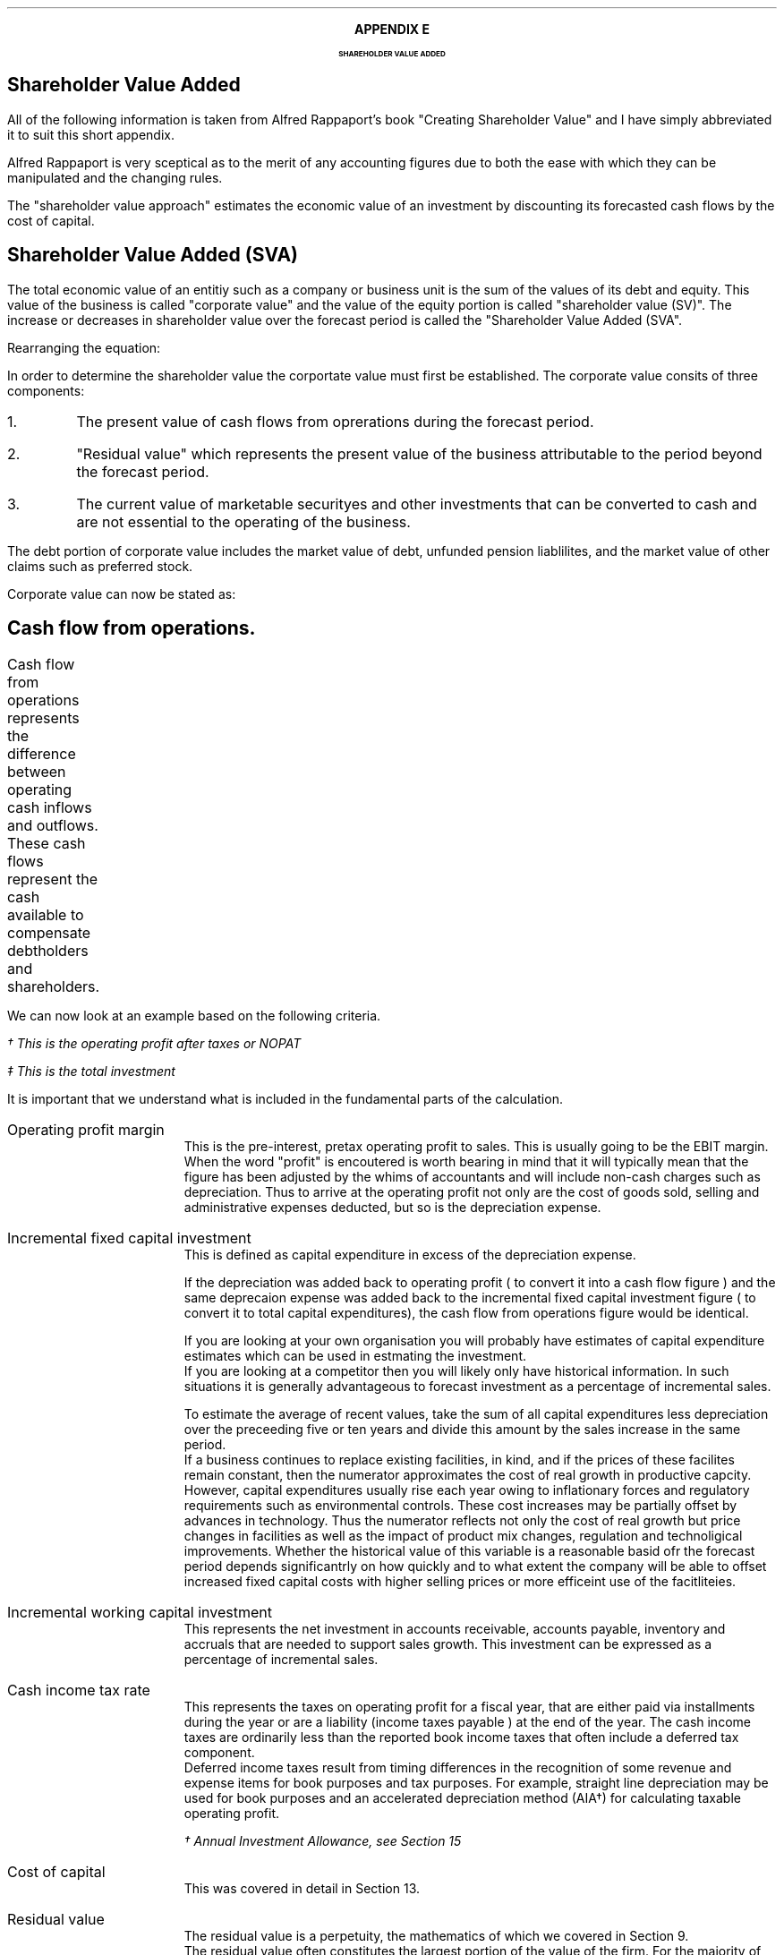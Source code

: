 .
.XS
APPENDIX E - Shareholder Value Added
.XE
.
.ce 100
\s+8\fBAPPENDIX E\s0\fP
.sp 20
.B
.LG
SHAREHOLDER VALUE ADDED
.R
.ce 0
.bp
.
.SH 1
Shareholder Value Added
.LP
All of the following information is taken from Alfred Rappaport's book
"Creating Shareholder Value" and I have simply abbreviated it to suit this
short appendix.
.LP
Alfred Rappaport is very sceptical as to the merit of any accounting figures
due to both the ease with which they can be manipulated and the changing rules.
.LP
The "shareholder value approach" estimates the economic value of an investment
by discounting its forecasted cash flows by the cost of capital.
.
.SH 2
Shareholder Value Added (SVA)
.LP
The total economic value of an entitiy such as a company or business unit is
the sum of the values of its debt and equity. This value of the business is
called "corporate value" and the value of the equity portion is called
"shareholder value (SV)". The increase or decreases in shareholder value over
the forecast period is called the "Shareholder Value Added (SVA".
.EQ I
"Corporate value" = Debt + "Shareholder value"
.EN
Rearranging the equation:
.EQ I
"Shareholder value" = "Corporate value" - Debt
.EN
In order to determine the shareholder value the corportate value must first be
established. The corporate value consits of three components:
.IP 1.
The present value of cash flows from oprerations during the forecast period.
.IP 2.
"Residual value" which represents the present value of the business
attributable to the period beyond the forecast period.
.IP 3.
The current value of marketable securityes and other investments that can be
converted to cash and are not essential to the operating of the business.
.LP
The debt portion of corporate value includes the market value of debt, unfunded
pension liablilites, and the market value of other claims such as preferred
stock.
.LP
Corporate value can now be stated as:
.EQ I
"Coporate value" lm
"Present value of cash flow from operations during forecast period"
.EN
.sp -0.7v
.EQ I
lineup { hphantom{=~}} +~
"Residual value"
.EN
.sp -0.7v
.EQ I
lineup { hphantom{=~}} +~
"Marketable securiteis"
.EN
.
.SH 2
Cash flow from operations.
.LP
Cash flow from operations represents the difference between operating cash
inflows and outflows. These cash flows represent the cash available to
compensate debtholders and shareholders.	
.EQ I
"Cash flow" lm "Cash inflow" - "cash outflow"
.EN
.sp -0.7v
.EQ I
lineup =~~
NOPAT - "incremental investment"
.EN
.EQ I
"Cash inflow" lineup =~~
( "sales in prior year" )
( 1 + "sales growth rate" )
("operating profit margin" )
(1 - "cash income tax rate" )
.EN
.sp -0.7v
.EQ I
"Cash outflow" lineup =~~
"change in sales" ("incremental fixed capital investment rate"
+ "incremental working capital investment rate" )
.EN
We can now look at an example based on the following criteria.
.TS
tab (#) center;
l r .
Sales in prior year#\[Po]3,360
Sales growth rate#19%
Operating profit margin#10%
Cash income tax rate#35%
Incremental fixed capital investment rate#15%
Incremental working capital investment rate#10%
.TE
.
.KS
.EQ I
"Cash inflow" lm
( 3,360 )
( 1 + 0.19 )
(0.10 )
(1 - 0.35 )
=~~
260\(dg
.EN
.FS
\(dg This is the operating profit after taxes or NOPAT
.FE
.EQ I
"Cash outflow" lm
(3,360 times 0.19) (0.15 + 0.10 )
=~~
160\(dd
.EN
.FS
\(dd This is the total investment
.FE
.EQ I
"Cash flow from operations"
lm
260 - 160
=~~
100
.EN
.KE
It is important that we understand what is included in the fundamental parts of
the calculation.
.sp 0.5v
.IP "Operating profit margin" 5
This is the pre-interest, pretax operating profit to sales. This is usually
going to be the EBIT margin. When the word "profit" is encoutered is worth
bearing in mind that it will typically mean that the figure has been adjusted
by the whims of accountants and will include non-cash charges such as
depreciation. Thus to arrive at the operating profit not only are the cost of
goods sold, selling and administrative expenses deducted, but so is the
depreciation expense. 
.IP "Incremental fixed capital investment" 5
This is defined as capital expenditure in excess of the depreciation expense.
.EQ I
"Incremental fixed capital investment" =~~
"capital expenditures - depreciation expenese"
.EN
If the depreciation was added back to operating profit ( to convert it into a
cash flow figure ) and the same deprecaion expense was added back to the
incremental fixed capital investment figure ( to convert it to total capital
expenditures), the cash flow from operations figure would be identical.
.TS
tab (#) center;
l r .
Operating profit#80
Depreciation#20
Total capex#30
.TE
.EQ I
"Cash flow from ops" sub cash lm 
left [ "Operating profit" + depreciation right ] - "total capex"
.EN
.sp -0.7v
.EQ I
lineup =~~
left [ 80 + 20 right ] - 30
.EN
.sp -0.7v
.EQ I
lineup =~~
70
.EN
.EQ I
"Cash flow from ops" sub profit lm 
"Operating profit" - left [ "total capex" - depreciation right ]
.EN
.sp -0.7v
.EQ I
lineup =~~
80 - left [ 30 - 20 right ] 
.EN
.sp -0.7v
.EQ I
lineup =~~
70
.EN
If you are looking at your own organisation you will probably have estimates of
capital expenditure estimates which can be used in estmating the investment.
.sp 0.5v
If you are looking at a competitor then you will likely only have historical
information. In such situations it is generally advantageous to forecast
investment as a percentage of incremental sales.
.EQ I
"Incremental fixed capital investment %" lm 
{ "capital expenditures" - depreciation } over "incremental sales"
times 100
.EN
.EQ I
lineup =~~
"incremental fixed capital investment" over "incremental sales"
times 100
.EN
To estimate the average of recent values, take the sum of all capital
expenditures less depreciation over the preceeding five or ten years and divide
this amount by the sales increase in the same period.
.sp 0.5v
If a business continues to replace existing facilities, in kind, and if the
prices of these facilites remain constant, then the numerator approximates the
cost of real growth in productive capcity.
.sp 0.5v
However, capital expenditures usually rise each year owing to inflationary
forces and regulatory requirements such as environmental controls. These cost
increases may be partially offset by advances in technology. Thus the numerator
reflects not only the cost of real growth but price changes in facilities as
well as the impact of product mix changes, regulation and technoligical
improvements. Whether the historical value of this variable is a reasonable
basid ofr the forecast period depends significantrly on how quickly and to what
extent the company will be able to offset increased fixed capital costs with
higher selling prices or more efficeint use of the facitliteies.
.
.IP "Incremental working capital investment" 5
This represents the net investment in accounts receivable, accounts payable,
inventory and accruals that are needed to support sales growth. This investment
can be expressed as a percentage of incremental sales.
.EQ I
"Incremental working capital rate %" =~~
"incremental working capital investment" over "incremental sales"
times 100
.EN
.IP "Cash income tax rate" 5
This represents the taxes on operating profit for a fiscal year, that are
either paid via installments during the year or are a liability (income taxes
payable ) at the end of the year. The cash income taxes are ordinarily less
than the reported book income taxes that often include a deferred tax
component.
.sp 0.5v
Deferred income taxes result from timing differences in the recognition of some
revenue and expense items for book purposes and tax purposes. For example,
straight line depreciation may be used for book purposes and an accelerated
depreciation method (AIA\(dg) for calculating taxable operating profit.
.FS
\(dg Annual Investment Allowance, see Section 15
.FE
.IP "Cost of capital" 5
This was covered in detail in Section 13.
.IP "Residual value" 5
The residual value is a perpetuity, the mathematics of which we covered in
Section 9.
.sp 0.5v
The residual value often constitutes the largest portion of the value of the
firm. For the majority of businesses only a small proportion of value can be
reassonalby attributed to the cashflow in the next 5 or ten years.
.sp 0.5v
If the expectation is to reduce investment in fixed capital and working capital
as a product or business comes to the end of its life the best estimate of the
residual value will be the liquidation value.
.sp 0.5v
Value creating strategies are those that produce excess returns over the cost
of capital. It is of course easier to talk about earning excess returns than it
is to achive such a result. Most companies operate in a highly competitive,
commodity-type industry and newer industries that initially enjoy excess
returns often attract capital which leasds to excess capacity, price
competition and finally lower returns for all participants in the industry.
.sp 0.5v
The perpetuity method of estimatiing the residual value is based on this
assumption that a company that is able to generate returns above the cost of
capital will eventually attract competitiors who will drive down returns to the
minimum acceptable rate or the cost of capital. Specifiically the perpetuity
method assumes that after the value growth duration of the forecast period the
business will earn, on average, the cost of capital on new investments. Another
way of expresssing this idea is to say that, after the forecast period, the new
investments made by the business will, on average, have a net present value of
zero. This means that once the return has been driven down to the cost of
capital future cash flows do not alter the value of the business.
.sp 0.5v
The present value of any perpetuity is simply the value of the expected annual
cash flow divided by the cost of capital:
.EQ I
"PV of a perpetuity" =~~
"annual cash flow" over "cost of capital"
.EN
Using the perpetuity calculation the residual value of a company before any
growth is:
.EQ I
"Current residual value" =~~
NOPAT sub { year 0 }
over
"cost of capital"
.EN
The present value of the residual, at the end of the forecast, period is the
NOPAT occuring in the year the forecast ends.
.EQ I
"PV of residual at forecast end " =~~
NOPAT sub { year n }
over
"cost of capital"
.EN
The residual value is the cash inflow before any investment. Since investment
beyong the forecast period will not increase the firm value when calculating
the residual value you need only allow for the investment required to
maintenane the existing assets. The NOPAT figure used to calculate the residual
contains the depreciation and therefore the perpetuity methode assumes that the
cost of maintaining the existing capacity is equal to this expense. If the
operating profit before depreciation is unusally low or high it may lead to
misleasding results. This is particularyly true of cyclical industries that
move from boom to bust. To compensate for the volatility of any industry it is
prudent to "normalise" the earnings over a number of years.

.SH 2
Shareholder Value Example
.LP
Consider a business with the following 5 year forecast:
.TS
tab (#) center;
l r .
Sales (last historical period)# \[Po] 100
Sales growth rate#10.5%
Operating profit margin#8.0%
Incremental fixed capital investment#24.0%
Incremental working capital investment#18.9%
Cash income tax rate#35.0%
Residual value income tax rate#35.0%
Cost of capital#10%
Marketable securities and investments#\[Po] 3 million
Marketable value of debt and other obligations#\[Po] 10 million
.TE
The values in the table are held constant over the 5 year time frame. To make
the equations easier to write I have included a legend below:
.sp 0.5
.mk
.ll 2.9i
.nf
.ta 0.2i
\fIs\fP	represents the sales in the last historical period.
\fIg\fP	represents the sales growth rate.
\fIn\fP	represents the number of the forecast period.
\fIM\fP	represents the operating profit margin.
.fi
.br
.rt
.in 3.3i
.ll 6.0i
.nf
.ta 0.2i
\fIf\fP	represents the incremental fixed capital.
\fIw\fP	represents the incremental working capital.
\fIt\fP	represents the tax rate.
\fIi\fP	represents the cost of capital or discount rate.
.fi
.br
.sp
.LP
The "cash inflow" equation that we previously defined can be modified to
include the forecast period. 
.EQ I
"Cash inflow or NOPAT" =~~
s left ( 1 + g right ) sup n  M left ( 1 - t right )
.EN
.sp -0.7v
.EQ I
"Cash outflow or Investment" =~~
sg left ( 1 + g right ) sup { n - 1 } 
left ( f + w right )
.EN
.EQ I
"Cash flow from operations" =~~
left [ s left ( 1 + g right ) sup n  M left ( 1 - t right ) right ]
-
left [ sg left ( 1 + g right ) sup { n - 1 } 
left ( f + w right ) right ]
.EN
.
.IP "Current corporate value " 5
The first step is to establish a corporate value before any incremental
investment is made in the business:
.EQ I
NOPAT sub { year 0 } lm 
s left ( 1 + g right ) sup n  M left ( 1 - t right )
.EN
As the current value is taken to be year 0, the factor #( 1 + g ) sup n #
becomes 1 and has no impact on the answer. Remember any value raised to the
power zero is equal to 1.
.EQ I
lineup =~~
100(1)(0.08)(1 - 0.35)
.EN
.sp -0.7v
.EQ I
lineup =~~
"5.20"
.EN
The residual value is calculated at the end of each year using the perpetuity
method.
.EQ I
"Residual value" sub { year 0 } lm
"cash flow before new investment" over "cost of capital"
=~~
{ NOPAT sub { year 0 } }  over "cost of capital"
=~~
5.20 over 0.1
=~~
52.0 
.EN
The corporate value can now be calculated. As we are calculating the corporate
value at year zero there is no forecast period. The corporate value is simply
the residual value and any marketable securities.  
.EQ I
"Corporate value" sub { year 0 } lm
"residual value" + "marketable securities" 
=~~
52 + 3
=~~
55
.EN
The shareholder value can now be calculated by removing any debt.
.EQ I
"Shareholder value" sub { year 0 } lm
55 - 10
=~~
45
.EN
.KS
.IP "Year 1" 5
We will now calculate year 1 using idividual equations:
.EQ I
"Cash inflow" sub { year 1 } =~~
s left ( 1 + g right ) sup n  M left ( 1 - t right )
=~~
100 left ( 1 + 0.105 right ) sup 1  ( 0.08 ) left ( 1 - 0.35 right )
=~~
5.746
.EN
.
.EQ I
"Cash outflow" sub { year 1 } =~~
sg left ( 1 + g right ) sup { n - 1 } 
left ( f + w right )
=~~
100(0.105) left ( 1 + 0.105 right ) sup { 1 - 1 } 
left ( 0.24 + 0.189 right )
=~~
4.5
.EN
.KE
.
.EQ I
"Cash from operations" sub { year 1 } =~~
"Cash inflow" sub { year 1 }
-
"Cash outflow" sub { year 1 }
=~~
5.746 - 4.50
=~~
1.246
.EN
.
.EQ I
"PV Cash from operations"^ sub { year 1 } =~~
1.246 over { ( 1 + i ) sup n }
=~~
1.246 over 1.10
=~~
1.13
.EN
.
.EQ I
"Residual value" sub { year 1 } =~~
{ NOPAT sub { year 1 } }  over "cost of capital"
=~~
5.746 over 0.1
=~~
57.46 
.EN
.
.EQ I
"PV Residual value"^ sub { year 1 } =~~
57.46 over { ( 1 + i ) sup n }
=~~
57.46 over 1.10
=~~
52.24
.EN
.IP "Year 2" 5
We will now consolidate the equations to limit the amount of calculations:
.EQ I
"PV Cash from operations" sub { year 2 }
.EN
.RS
.sp -0.5v
.EQ I
=~~
{ left [ s left ( 1 + g right ) sup n  M left ( 1 - t right ) right ]
-
left [ sg left ( 1 + g right ) sup { n - 1 } 
left ( f + w right )
right ] }
over 
{ ( 1 + i ) sup n }
=~~
{ 6.349 - 4.977 }
over 
1.21
=~~
{ 1.372 }
over 
1.21
=~~
1.134
.EN
.RE
.
.EQ I
"PV Residual value" sub { year 2 }
.EN
.RS
.sp -0.5v
.EQ I
=~~
{ s left ( 1 + g right ) sup n  M left ( 1 - t right ) }
over 
{ i ( 1 + i ) sup n }
=~~
{ 100 left ( 1 + 0.105 right ) sup 2  (0.08) left ( 1 - 0.35 right ) }
over 
{ 0.1 ( 1 + 0.1 ) sup 2 }
=~~
6.349 over { 0.1(1.21) }
=~~
52.47
.EN
.RE
.LP
Using the equations previously described we can build the table below:
.TS
tab (#) center;
c c c c c c c
c c c c c c c
c c c c c c c
c c c c c c c
n n n n n n n .
_
#####Cumulative PV#
###Cumulative#PV of#of cash flows#
#Cash#Present#PV of#Residual#+ PV residual#
Year#Flow#Value#Cash flows#Values#Values#SVA
_
0####52.00#52.00#
1#1.24#1.13#1.13#52.24#53.37#1.37
2#1.37#1.13#2.26#52.47#54.74#1.37
3#1.52#1.14#3.40#52.71#56.11#1.37
4#1.68#1.14#4.55#52.95#57.50#1.39
5#1.85#1.15#5.69#53.19#58.89#1.39
.sp 3p
.T&
r r s s s n c
c c c c c c c
r r s s s n c .
#Marketable securities and investments#3.00#
#####_##
#Corporate value#61.89#
#Market vlaue of debt#(10.00)#
.T&
c c c c c c c
r r s s s n c .
#####_##
#Shareholder value#51.89#
_
.T&
l s c c c l n .
Total SVA#####6.89
_
.TE
The SVA is found by establishing the "cumulative PV of cash flows plus the PV
of the residual value" in each year. To establish the SVA in year 1 the
cummulative PV from year 0 would be subtracted, the differevnce between the two
values is the SVA in year 1. In this instance to calculate the SVA in year 1:
#53.37 - 52.00 = 1.37#
The total SVA can be computed in a number of ways:
.IP \(bu
It is the sum of the column on the far right of the table.
.IP \(bu
It is the difference between the corporate value in year zero and the corporate
value at the end of the forecast period, which is year 5, and is therefore
#61.89 - 55.00 = 6.89#
.IP \(bu
It is the difference between the shareholder value in year zero and the
shareholder value at the end of the forecast period, which is year 5, and is
therefore #51.89 - 45.00 = 6.89#
.IP \(bu
It is the difference between the residual value at year zero and the sum of the
cumulative PV of the cashflows and the residual value at the end of the
forecast period, and it therefore #58.69 - 52.00 = 6.89#
.LP
The toal SVA can also be calculated by making use of geometric gradient present
worth equation from Section 11.7. The present value of total cash inflows over
the forecast period can be represented by the series below:
.EQ I
{ sM(1-t)(1+g) sup 1 }
over
{ (1 + i) sup 1 }
+
{ sM(1-t)(1+g) sup 2 }
over
{ (1 + i) sup 2 }
+
{ sM(1-t)(1+g) sup 3 }
over
{ (1 + i) sup 3 }
+
{ sM(1-t)(1+g) sup 4 }
over
{ (1 + i) sup 4 }
+
{ sM(1-t)(1+g) sup 5 }
over
{ (1 + i) sup 5 }
.EN
This can be factored:
.EQ I
sM(1-t)
left [ 
{ (1+g) sup 1 }
over
{ (1 + i) sup 1 }
+
{ (1+g) sup 2 }
over
{ (1 + i) sup 2 }
+
{ (1+g) sup 3 }
over
{ (1 + i) sup 3 }
+
{ (1+g) sup 4 }
over
{ (1 + i) sup 4 }
+
{ (1+g) sup 5 }
over
{ (1 + i) sup 5 }
right ]
.EN
If you refer back to section 6.1 for growing ordinary annuities you will see
that the series above differs in that the growth starts at time period 1. To
allow for this we can add an extra growth period #( 1 + g )# outside the
bracket. Using the engineneering economics equation from Section 11.7 we can
now write the series as:
.EQ I
"PV of total cash inflows during forecast period"
.EN
.RS
.sp -0.5v
.EQ I
lm
sM(1-t)(1 + g)^(P/A, g%, i%, n)
.EN
.sp -0.5v
.EQ I
lineup =~~
100(0.08)(1 - 0.35)(1 + 0.105) nggpw(0.105, 0.1, 5)
.EN
.sp -0.5v
.EQ I
lineup =~~
5.746 times 4.587
.EN
.sp -0.7v
.EQ I
lineup =~~
26.357
.EN
.RE
The present value of total cash outflows during the forecast period can be
represented by the following series:
.EQ I
{ sg(f + w ) }
over
{ (1 + i) sup 1 }
+
{ sg (f + w )( 1 + g ) sup 1 }
over
{ (1 + i) sup 2 }
+
{ sg (f + w )( 1 + g ) sup 2 }
over
{ (1 + i) sup 3 }
+
{ sg (f + w )( 1 + g ) sup 3 }
over
{ (1 + i) sup 4 }
+
{ sg (f + w )( 1 + g ) sup 4 }
over
{ (1 + i) sup 5 }
.EN
This can be factored:
.EQ I
sg( f + w )
left [ 
1 
over
{ (1 + i) sup 1 }
+
{ (1+g) sup 1 }
over
{ (1 + i) sup 2 }
+
{ (1+g) sup 2 }
over
{ (1 + i) sup 3 }
+
{ (1+g) sup 3 }
over
{ (1 + i) sup 4 }
+
{ (1+g) sup 4 }
over
{ (1 + i) sup 5 }
right ]
.EN
If you refer back to section 6.1 for growing ordinary annuities you will see
that the series above is the same. Using the engineneering economics equation
from Section 11.7 we can now write the series as:
.EQ I
"PV of total cash out flows in forecast period"
.EN
.RS
.sp -0.5v
.EQ I
lm
sg( f + w ) ^(P/A, g%, i%, n)
.EN
.sp -0.5v
.EQ I
lineup =~~
100(0.105)(0.24 + 0.189) nggpw(0.105, 0.1, 5)
.EN
.sp -0.5v
.EQ I
lineup =~~
4.505 times 4.587
.EN
.sp -0.7v
.EQ I
lineup =~~
20.662
.EN
.RE
The present value of the cash flow from operations during the forecast period
is the appropriate cash inflows - cash outflows.
.EQ I
"PV of total cash from operations" 
.EN
.RS
.sp -0.7v
.EQ I
lm
"PV of total cash inflows" - "PV of total cash outflows"
.EN
.sp -0.7v
.EQ I
lineup =~~
26.357 - 20.662
.EN
.sp -0.7v
.EQ I
lineup =~~
5.697
.EN
.RE
The value 5.697 can be found in the table as the "cumulative present value of
cash flows" in year 5.
.LP
If you did not wish to see the cash inflows and cash outflows seperately you
can consolidate the two equations.
.EQ I
"Cumulative PV of cash flows"
.EN
.RS
.sp -0.7v
.EQ I
lm
sM(1-t)(1 + g)^(P/A, g%, i%, n)
-
sg( f + w ) ^(P/A, g%, i%, n)
.EN
.sp -0.7v
.EQ I
lineup =~~
s left [ M(1-t)(1 + g) - g( f + w ) right ] ^(P/A, 10.5%, 10%, 5)
.EN
.sp -0.5v
.EQ I
lineup =~~
100 left [ (0.08)(1 - 0.35)(1 + 0.105) - (0.105)(0.24 + 0.189) right ]
nggpw(0.105, 0.1, 5)
.EN
.sp -0.7v
.EQ I
lineup =~~
100 left [ 0.05746 - 0.04505 right ] times 4.587
.EN
.sp -0.7v
.EQ I
lineup =~~
5.69
.EN
.RE
.
.EQ I
"PV Residual value" sub { year 5 }
.EN
.RS
.sp -0.7v
.EQ I
=~~
{ s left ( 1 + g right ) sup n  M left ( 1 - t right ) }
over 
{ i ( 1 + i ) sup n }
=~~
{ 100 left ( 1 + 0.105 right ) sup 5  (0.08) left ( 1 - 0.35 right ) }
over 
{ 0.1 ( 1 + 0.1 ) sup 5 }
=~~
8.567 over { 0.1(1.61) }
=~~
53.19
.EN
.RE
.
.EQ I
"Coporate value" sub { year 5 }
.EN
.RS
.sp -0.7v
.EQ I
lm
"present value of cash flow from operations during forecast period"
.EN
.sp -0.7v
.EQ I
lineup { hphantom{=~}} +~
"residual value" +  "marketable securiteis"
.EN
.EQ I
lineup =~~
5.69 + 53.19 + 3
=~~
61.88
.EN
.RE
.
.EQ I
"Shareholder value" sub { year 5 }
.EN
.RS
.sp -0.7v
.EQ I
=~~
"corporate value" - debt
=~~
61.88 - 10
=~~
51.88
.EN
.RE
.
.EQ I
"Total SVA"
.EN
.RS
.sp -0.7v
.EQ I
=~~
"SV at end of the forecast period" - "starting SV"
=~~
51.88 - 45
=~~
6.88
.EN
.RE
.
.SH 2
Threshold Margin
.LP
If we redo the example but use an operating margin "#M#" of 6% we can examine
the impact on the SVA.
.LP
.sp 2
SV at year 0
.EQ I
NOPAT sub { year 0 }
.EN
.RS
.sp -0.7v
.EQ I
=~~ 
s left ( 1 + g right ) sup n  M left ( 1 - t right )
=~~
100(1)(0.06)(1 - 0.35)
=~~
"3.90"
.EN
.RE
.
.EQ I
"Residual value" sub { year 0 }
.EN
.RS
.sp -0.7v
.EQ I
=~~
"cash flow before new investment" over "cost of capital"
=~~
3.90 over 0.1
=~~
39.0 
.EN
.RE
.
.EQ I
"Corporate value" sub { year 0 }
.EN
.RS
.sp -0.7v
.EQ I
=~~
"residual value" + "marketable securities" 
=~~
39 + 3
=~~
42
.EN
.RE
.
.EQ I
"Shareholder value" sub { year 0 }
.EN
.RS
.sp -0.7v
.EQ I
=~~
"corporate value" - debt
=~~
42 - 10
=~~
32
.EN
.RE
.
.sp 2
.KS
Total SVA at forecast end, year 5
.EQ I
"Cumulative PV of cash flows" sub { year 5 }
.EN
.RS
.sp -0.7v
.EQ I
=~~
s left [ M(1-t)(1 + g) - g( f + w ) right ] ^(P/A, g%, i%, n)
.EN
.sp -0.5v
.EQ I
=~~
100 left [ (0.06)(1 - 0.35)(1 + 0.105) - (0.105)(0.24 + 0.189) right ]
nggpw(0.105, 0.1, 5)
.EN
.sp -0.7v
.EQ I
lineup =~~
100 left [ 0.04310 - 0.04505 right ] times 4.587
.EN
.sp -0.7v
.EQ I
lineup =~~
-0.89
.EN
.RE
.KE
.
.EQ I
"PV Residual value" sub { year 5 }
.EN
.RS
.sp -0.7v
.EQ I
=~~
{ s left ( 1 + g right ) sup n  M left ( 1 - t right ) }
over 
{ i ( 1 + i ) sup n }
=~~
{ 100 left ( 1 + 0.105 right ) sup 5  (0.06) left ( 1 - 0.35 right ) }
over 
{ 0.1 ( 1 + 0.1 ) sup 5 }
=~~
6.425 over { 0.1(1.61051) }
=~~
39.89
.EN
.RE
.
.EQ I
"Coporate value" sub { year 5 }
.EN
.RS
.sp -0.7v
.EQ I
lm
"Present value of cash flow from operations during forecast period"
.EN
.sp -0.7v
.EQ I
lineup { hphantom{=~}} +~
"Residual value"
+
"Marketable securiteis"
.EN
.sp -0.7v
.EQ I
lineup =~~
-0.89 + 39.89 + 3
.EN
.sp -0.7v
.EQ I
lineup =~~
42.00
.EN
.RE
.
.EQ I
"Shareholder value" sub { year 5 }
.EN
.RS
.sp -0.7v
.EQ I
lineup =~~
"Corporate value" - debt
=~~
42.00 - 10
=~~
32.00
.EN
.RE
.
.EQ I
"Total SVA" sub { year 5 }
.EN
.RS
.sp -0.7v
.EQ I
=~~
"SV at end of the forecast period" - "starting SV"
=~~
32.00 - 32
=~~
0.00
.EN
.RE
.
You can of course calculate the SVA for each individual year as previously
discussed and construct the table below:
.TS
tab (#) center;
c c c c c c c
c c c c c c c
c c c c c c c
c c c c c c c
n n n n n n n .
_
#####Cumulative PV#
###Cumulative#PV of#of cash flows#
#Cash#Present#PV of#Residual#+ PV residual#
Year#Flow#Value#Cash flows#Values#Values#SVA
_
0####39.00#39.00#
1#(0.20)#(0.18)#(0.18)#39.18#39.00#0
2#(0.22)#(0.18)#(0.36)#39.36#39.00#0
3#(0.24)#(0.18)#(0.53)#39.53#39.00#0
4#(0.26)#(0.18)#(0.73)#39.71#39.00#0
5#(0.29)#(0.18)#(0.89)#39.89#39.00#0
.sp 3p
.T&
r r s s s n c
c c c c c c c
r r s s s n c .
#Marketable securities and investments#3.00#
#####_##
#Corporate value#42.00#
#Market vlaue of debt#(10.00)#
.T&
c c c c c c c
r r s s s n c .
#####_##
#Shareholder value#32.00#
_
.T&
l s c c c l n .
Total SVA#####0.00
_
.TE
The 6% operating profit margin is the "threshold margin" of the business. The
threshold margin represents the minimum operating profit margin a business
needs to attain, in any period, in order to maintain shareholder value in the
same period. Threshold margin is a "value orientated break-even", it represnets
the opertating profit margin at which the business will earn exactly its cost
of capital. The threshold margin concept can be expressed in two ways:
.IP 1.
The margin required on incremental sales - incremental threshold margin, which
we will represent with: "#m sub it#".
.IP 2.
The margin required on total sales - threshold margin, which we will represent
with: "#m sub t#"
.LP
.KS
The change in shareholder value can be expressed as:
.EQ I
\[*D]^ SV lm
"PV of incremental cash flow before new investment"
-
"PV of investment in fixed and working capital"
.EN
.sp -0.5v
.EQ I
lineup =~~
{ sgM(1 - t) }
over i
- 
{ sg( f + w ) }
over 
{ ( 1 + i ) }
.EN
.KE
We will now explain the terms of the equation:
.sp
.mk
.ll 0.8i
.sp 0.5v
# { sgM(1 - t) } over i #
.br
.rt
.in 0.9i
.ll 6i
The first term on the left-hand side of the equation represnets the present
value of the firms incremental cash inflows, which are assumed to begin at the
end of the first period and continue into perpetuity.
.nf
.in
.sp 0.5v
.mk
.ll 0.8i
.sp 0.5v
# { sg( f + w ) } over { ( 1 + i ) } #
.br
.rt
.fi
.in 0.9i
.ll 6i
The second term on the right-hand side of the equation represnets the present
value of the investment necessay to generate the incremental cash flows. The
investment is also assumed to take place at the end of the period. 
.LP
The incremental threshold margin "#m sub it#" is the operating profit margin
"#M#" that equates to the present value of cash inflows being equal to the
present value of cash outflows.
.LP
The incremental threshold margin can be found by setting the cash inflows as
represented by # { sgM(1 - t) } over i # equal to the cash outflows as
represneted by # { sg( f + w ) } over { ( 1 + i ) } # and resolving for "#M#"
which is the breakeven or "#m sub it#".
.EQ I
{ sgM(1 - t) }
over i
=~~
{ sg( f + w ) }
over 
{ ( 1 + i ) }
.EN
When the question has been rearragned for "#m sub it#" it can be written as:
.EQ I
m sub it ~=~~
{ { sg( f + w ) }
over 
{ ( 1 + i ) } }
over
{ { sg(1 - t) }
over i }
~=~~
{ sg( f + w ) }
over 
{ ( 1 + i ) }
times
i over
{ sg(1 - t) }
~=~~
{ i( f + w ) }
over 
{ ( 1 + i ) (1 - t) }
.EN
In words the equation would state: 
.EQ I
m sub it ~=~~
{"(cost of capital)" times "(Incremental fixed + working capital investment rate)"}
over
{ "(1 + cost of capital)" times "(1 - income tax rate)" }
.EN
If we return to our original scenario which is based on the following
parameters:
.sp 0.5
.mk
.ll 2.9i
.nf
.ta 0.2i
\fIi\fP	represents the cost of capital - 10%.
\fIt\fP	represents the tax rate - 35%.
.fi
.br
.rt
.in 3.3i
.ll 6.0i
.nf
.ta 0.2i
\fIf\fP	represents the incremental fixed capital - 24%.
\fIw\fP	represents the incremental working capital 18.9%.
.fi
.br
.LP
We can now calculate the incremental threshold margin:
.EQ I
m sub it ~=~~
{ i( f + w ) }
over 
{ ( 1 + i ) (1 - t) }
~=~~
{ 0.1( 0.24 + 0.189 ) }
over 
{ ( 1 + 0.1 ) (1 - 0.35) }
~=~~
6%
.EN
While the incremental threshold margin is the "breakeven" profit margin on
incremental sales only, the threshold margin is equal to the "breakeven"
operating profit margin on total sales in any period. The threshold margin is
calculated as follows:
.EQ I
"Threshold margin" =~~
{ "(Prior period operating profit)"
+
"(Incremental threshold margin)"
"(Incremental sales)" }
over
{ "Prior period sales" + "incremenatl sales" } 
.EN
Using the same example:
.EQ I
m sub t ~=~~
{ 6 + (6%)(10.5%) }
over
{ 100 + 10.5 }
~=~~
6%
.EN
The threshold margin increases as the cost of capital and incremental
investment requirements increase. This is to be expected as more risky and
capital intensive business will need to achieve higher operating profit margins
before they can expect to create value.
.LP
It is important to comprehend that \fBwhen a business is operating at the the
threshold margin sales growth does not create value\fP. If we return to the
last table the increased sales growth will result an increased negative cash
flow offset by a rising ridual value, the net result will always be zero SVA.
.LP
The SVA is determinded by the product of three fractors:
.IP 1.
Sales growth
.IP 2.
The incremental threshold spread: this is the operating profit margin on
incremental sales less the incremental threshold margin. #M - m sub it #
.IP 3.
The duration over which the threshold spread is expected to be positive, this
is often called the value growth duration.
.
.SH 3
SVA
.LP
If we return to the equation for the change in SV:
.EQ I
\[*D]^ SV lm
{ sgm(1 - t) }
over i
- 
{ sg( f + w ) }
over 
{ ( 1 + i ) }
.EN
The above equation represents the change from year 0 to year 1. The change in
year 2 can be repsented by the equation below:
.EQ I
\[*D]^ SV sub { year 2 } lineup =~~
{ sg(1 + g)M(1 - t) }
over { i ( 1 + i ) }
- 
{ sg(1 + g )( f + w ) }
over 
{ ( 1 + i ) }
.EN
This leads us to constructing the following equation for the SVA in any year:
.EQ I
SVA sub { year n } lineup =~~
{ sg(1 + g) sup { n - 1 }M(1 - t) }
over { i ( 1 + i ) sup { n - 1 } }
- 
{ sg(1 + g ) sup { n - 1 }( f + w ) }
over 
{ ( 1 + i ) sup n }
.EN
The above equation can be simplified by first  multiplying the left side by # ( 1 + i
)# to remove the # n - 1# in the denominator to give:
.EQ I
lineup =~~
{ sg(1 + g) sup { n - 1 }M(1 - t)( 1 + i ) }
over { i ( 1 + i ) sup n }
- 
{ sg(1 + g ) sup { n - 1 }( f + w ) }
over 
{ ( 1 + i ) sup n }
.EN
Next the terms can by placed over the LCD of #i(1 + i ) sup n#
.EQ I
lineup =~~
{
left [  sg(1 + g) sup { n - 1 }M(1 - t)( 1 + i ) right ] 
- 
left [  sgi(1 + g ) sup { n - 1 }( f + w ) right ] 
}
over 
{ i( 1 + i ) sup n }
.EN
Finaly the equation can be factored:
.EQ I
SVA sub { year n } lineup =~~
{
sg(1 + g) sup { n - 1 }
left [
left ( M(1 - t)( 1 + i ) right )
- 
left ( i( f + w ) right )
right ]
}
over 
{ i( 1 + i ) sup n }
.EN
The SVA can also be calculated by making use of the incremental threshold
margin. If we return to the unfactored form of the equation for SVA in any
year: 
.EQ I
SVA sub { year n } lineup =~~
{ sg(1 + g) sup { n - 1 }M(1 - t) }
over { i ( 1 + i ) sup { n - 1 } }
- 
{ sg(1 + g ) sup { n - 1 }( f + w ) }
over 
{ ( 1 + i ) sup n }
.EN
We have previosuly established that the left side of the equation is the
present value of the incremental cash inflows and the right side of the
equation the investment required to generate the cash inflows.
.LP
We have also established that if we set the two terms equal to each other we
can establish the incremental threshold margin, which is the breakeven point
given the cost of capital and fixed and working capital investment rates.
.LP
This means at rates upto the incremental threshold margin no value is created
because the right side of the equation is larger than the left. At the
incremental threshold margin the left side and the right side of the equation
are equal. At rates above the incremental threshold margin the cost of capital
has been covered and exess cash flow starts to contribute towards the SVA.
Section 14.6 might help to clarrify this point if the logic is not clear.
.LP
If we subtract the incremental threshold margin "#m sub it#" from the operating
margin "#M#" we will be operating at a rate above the cost of the capital and
can therefore disregard the right term of the equation. 
.EQ I
SVA sub { year n } ~=~~
{ sg(1 + g) sup { n - 1 }(M - m sub it )(1 - t) }
over { i ( 1 + i ) sup { n - 1 } }
.EN
.KS
If you prefer the eqaution can be stated in words:
.EQ I
SVA =~~
{ ("incremental sales in period n")
("incremental threshold spread in period n") 
("1 - tax rate") }
over
{ ("cost of capital") (1 + "cost of capital") sup "n -1"}
.EN
.KE
\fI#sg(1 + g) sup { n - 1 }#\fP	represents the incremental sales in period #n#
.br
\fI#M - m sub it#\fP	represents the incremental threshold spread in period #n#
.LP
We will now use the two equations to show that they both generate the same
result:
.sp 0.5
.mk
.ll 2.9i
.nf
.ta 0.2i
.ta 0.2i
\fIs\fP	represents the sales - 100M
\fIg\fP	represents the sales growth rate - 10.5%
\fIM\fP	represents the operating margin - 8%.
\fI#m sub it#\fP	represents the incremental threshold margin - 6%.
\fIn\fP	represents the year - 5.
.fi
.br
.rt
.in 3.3i
.ll 6.0i
.nf
.ta 0.2i
\fIt\fP	represents the tax rate - 35%.
\fIi\fP	represents the cost of capital - 10%.
\fIf\fP	represents the incremental fixed capital - 24%.
\fIw\fP	represents the incremental working capital 18.9%.
.fi
.br
.sp
.LP
SVA calculated using the operating margin "#M#":
.EQ I
SVA sub { year 5 } lm 
{
sg(1 + g) sup { n - 1 }
left [
left ( M(1 - t)( 1 + i ) right )
- 
left ( i( f + w ) right )
right ]
}
over 
{ i( 1 + i ) sup n }
.EN
.sp -0.5v
.EQ I
lineup =~~
{
100(0.105)(1 + 0.105) sup { 5 - 1 }
left [
left ( 0.08(1 - 0.35)( 1 + 0.1 ) right )
- 
left ( 0.1( 0.24 + 0.189 ) right )
right ]
}
over 
{ 0.1( 1 + 0.1 ) sup 5 }
.EN
.sp -0.5v
.EQ I
lineup =~~
{15.654(0.0572 - 0.0429)}
over
0.1611
.EN
.sp -0.5v
.EQ I
lineup =~~
1.39
.EN
SVA calculated using the incremental threshold margin "#m sub it#":
.EQ I
SVA sub { year 5 } lineup =~~
{ sg(1 + g) sup { n - 1 }(M - m sub it )(1 - t) }
over { i ( 1 + i ) sup { n - 1 } }
.EN
.sp -0.5v
.EQ I
lineup =~~
{ 100(0.105)(1 + 0.105) sup { 5 - 1 }(0.08 - 0.06 )(1 - 0.35) }
over { 0.1 ( 1 + 0.1 ) sup { 5 - 1 } }
.EN
.sp -0.5v
.EQ I
lineup =~~
0.2035
over
0.1464
.EN
.sp -0.5v
.EQ I
lineup =~~
1.39
.EN
A table can also be constructed to calculate the SVA:
.TS
tab (#) center;
l cp-3 s s s s s s
cp-2 cp-2 cp-2 cp-2 cp-2 cp-2 cp-2 cp-2
cp-2 cp-2 cp-2 cp-2 cp-2 cp-2 cp-2 cp-2
l n n n n n n n .
#YEARS
#_#_#_#_#_#_#_#
#0#1#2#3#4#5#TOTAL
_
Sales#100.00#110.50#122.10#134.92#149.09#164.74
Incremental Sales##10.50#11.60#12.82#14.17#15.65
Income Tax Rate%##0.35#0.35#0.35#0.35#0.35
Icremental Threshold Spread%##0.02#0.02#0.02#0.02#0.02
_
SVA##1.37#1.37#1.38#1.38#1.39#6.89
_
.TE
It is of course possible to calculate the total SVA over the forecast period
using our knowldege of series. The SVA over the forecast period can be
represented by the following series:
.EQ I
{ sg(M - m sub it )(1 - t) }
over i
~~~+~~~
{ sg(1 + g) (M - m sub it )(1 - t) }
over { i ( 1 + i ) }
~~~+~~~
{ sg(1 + g) sup 2 (M - m sub it )(1 - t) }
over { i ( 1 + i sub 2 }
~~~+~~~
...
.EN
This series has the factored form:
.EQ I
{ sg(M - m sub it )(1 - t) }
over i
left [
1 
~~~+~~~
{ 1 + g }
over 
{ 1 + i }
~~~+~~~
{ ( 1 + g ) sup 2 }
over 
{ ( 1 + i ) sup 2 }
~~~+~~~
...
right ]
.EN
.KS
If you refer to section 6.1 you will see that the series above differs from the
PV of growing ordinary annuity in that this series starts the compounding in
period 2 not period 1. To compensate for this the factor outside the bracket is
increased by #(1 + i)# to give:
.EQ I
{ sg(M - m sub it )(1 - t)(1 + i)}
over i
.EN
.KE
This can now be combined with the formula for the geometric gradient present
worth to give:
.EQ I
{ sg(M - m sub it )(1 - t)(1 + i)}
over i
(P/A, g, i%, n)
.EN
We will now check the equation gives the right result:
.EQ  I
"Total SVA" lm 
{ sg(M - m sub it )(1 - t)(1 + i)}
over i
(P/A, 10.5%, 10%, 5)
.EN
.sp -0.5v
.EQ  I
lineup =~~
{ 100(0.105)(0.08 - 0.06 )(1 - 0.35)(1 + 0.1)}
over 0.1
nggpw(0.105, 0.1, 5)
.EN
.sp -0.5v
.EQ I
lineup =~~
1.505 left [ 4.587 right ]
.EN
.sp -0.5v
.EQ I
lineup =~~
6.89
.EN
.SH 2
The Shareholder Value Network
.LP
The flowchart below that makes up the shareholder value network depicts the
essential link between the corporate objective of creating shareholder value
and the basic value drivers of sales growth rate, operating profit margin,
income tax rate, working and fixed capital investment, cost of capital and
value growth duration.
.PS
.ps 8
E1: ellipse "Operating"
A1: arrow up 0.3 at E1.n
VD2: box "Sales Growth" "Operating Profit Margin" "Income Tax rate" \
wid 1.2 ht 0.6
move left 0.2 at VD2.w
VD1: box "Value Growth" "Duration" wid 0.9 ht 0.6
move left 0.775 at VD1.w
box invis "VALUE" ljust "DRIVERS" ljust wid 0.1

move left 2.1 at E1.w
box invis "MANAGEMENT" ljust "DECISIONS" ljust wid 0.1

move right 0.7 at E1.e
E2: ellipse "Investment"
A2: arrow up 0.3 at E2.n
VD3: box "Working Capital" "Fixed Capital" wid 1.2 ht 0.6

move right 0.6 at E2.e
E3: ellipse "Financing"
A3: arrow up 0.3 at E3.n
VD4: box "Cost of Capital" wid 0.9 ht 0.6

LU1: line up 0.2 at VD2.n
AU1: arrow up 0.6 at LU1.e 

VC1: box "Cash Flow From" "Operations" wid 0.9 with .s at AU1.end
LU6: line up 0.2 at VC1.n
LD1: line <- down  0.3 at 1/2 <VC1.s,VC1.sw> 
LD2: line <- down  0.3 at 1/2 <VC1.s,VC1.se> 
move left 2.025 at VC1.w
box invis "VALUATION" ljust "COMPONENTS" ljust wid 0.1

LU2: line up 0.2 at VD1.n
LR1: line right from LU2.end to LD1.end

LU3: line up 0.2 at VD3.n
LL1: line left from LU3.end to LD2.end

move right 0.4 at VC1.e
VC2: box "Discount" "Rate" wid 0.9
LU7: line up 0.2 at VC2.n
LD3: line <- down  0.3 at VC2.s
move up 0.6 at VC2.n
CO1: box "SVA"
AU2: arrow from LU7.end to CO1.s 
LD4: line <- down  0.3 at 1/2 <CO1.s,CO1.sw> 
LD5: line <- down  0.3 at 1/2 <CO1.s,CO1.se> 

LU4: line up 0.3 at VD4.n
LL2: line left from LU4.end to LD3.end

move right 0.4 at VC2.e
VC3: box "Debt" wid 0.9
LU8: line up 0.2 at VC3.n
LR2: line <- right 0.35 at VC3.e

LR3: line right 0.6 at 1/2 <A3.c,A3.e> 
LU5: line up from LR3.end to LR2.end

LR4: line from LU6.end to LD4.end
LL3: line from LU8.end to LD5.end

move right at CO1.e
CO2: box "Dividends" "Capital Gains"
box invis "Shareholder Return" with .s at last box.n wid 1.0 ht 0.15
arrow from CO1.e to CO2.w

move left 3.4 at CO1.w
box invis "CORPORATE OBJECTIVE" ljust  wid 0.1

.PE
It must be empahsised that the SVA approach or for that matter any other
discounted cash flow approach is far from a panacea. It is more a disciplined
approach for evaluating organizational activity than a financial numbers
exercies. The shareholder value approach is only as good as the strategic
thinking behind it. Finally, choosing the strategy with the greatest value
creation potential is no guarantee that the strategy will be effectively and
efficiently implemented.
.LP
It can be argued that for the actions of management to affect the value they
must achieve one of the following:
.IP -
Increase the cash flow from existing assets.
.IP -
Increase the growth rate during the excess return phase.
.IP -
Lengthen the period of excess returns.
.IP -
Reduce the discount rate.
.bp
